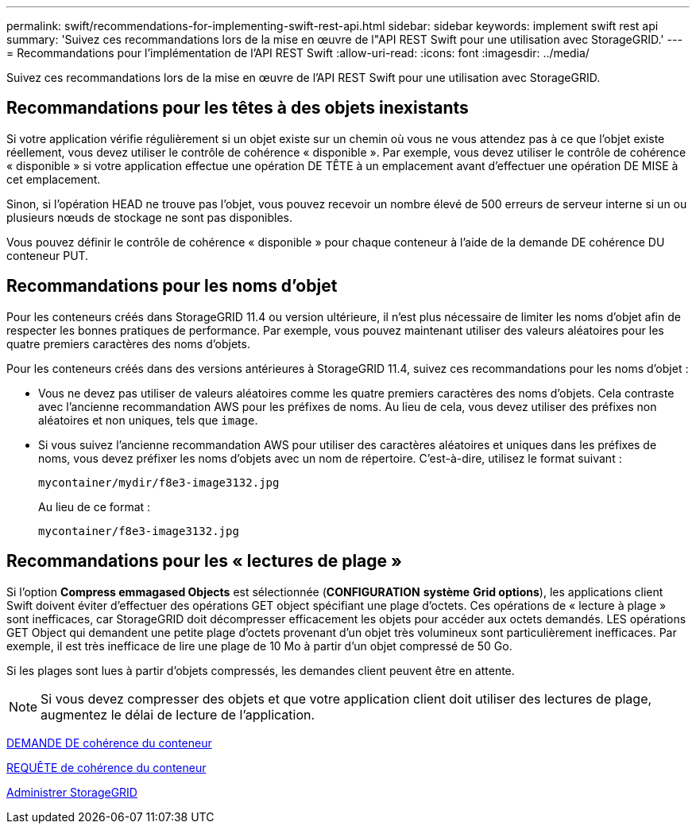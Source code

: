 ---
permalink: swift/recommendations-for-implementing-swift-rest-api.html 
sidebar: sidebar 
keywords: implement swift rest api 
summary: 'Suivez ces recommandations lors de la mise en œuvre de l"API REST Swift pour une utilisation avec StorageGRID.' 
---
= Recommandations pour l'implémentation de l'API REST Swift
:allow-uri-read: 
:icons: font
:imagesdir: ../media/


[role="lead"]
Suivez ces recommandations lors de la mise en œuvre de l'API REST Swift pour une utilisation avec StorageGRID.



== Recommandations pour les têtes à des objets inexistants

Si votre application vérifie régulièrement si un objet existe sur un chemin où vous ne vous attendez pas à ce que l'objet existe réellement, vous devez utiliser le contrôle de cohérence « disponible ». Par exemple, vous devez utiliser le contrôle de cohérence « disponible » si votre application effectue une opération DE TÊTE à un emplacement avant d'effectuer une opération DE MISE à cet emplacement.

Sinon, si l'opération HEAD ne trouve pas l'objet, vous pouvez recevoir un nombre élevé de 500 erreurs de serveur interne si un ou plusieurs nœuds de stockage ne sont pas disponibles.

Vous pouvez définir le contrôle de cohérence « disponible » pour chaque conteneur à l'aide de la demande DE cohérence DU conteneur PUT.



== Recommandations pour les noms d'objet

Pour les conteneurs créés dans StorageGRID 11.4 ou version ultérieure, il n'est plus nécessaire de limiter les noms d'objet afin de respecter les bonnes pratiques de performance. Par exemple, vous pouvez maintenant utiliser des valeurs aléatoires pour les quatre premiers caractères des noms d'objets.

Pour les conteneurs créés dans des versions antérieures à StorageGRID 11.4, suivez ces recommandations pour les noms d'objet :

* Vous ne devez pas utiliser de valeurs aléatoires comme les quatre premiers caractères des noms d'objets. Cela contraste avec l'ancienne recommandation AWS pour les préfixes de noms. Au lieu de cela, vous devez utiliser des préfixes non aléatoires et non uniques, tels que `image`.
* Si vous suivez l'ancienne recommandation AWS pour utiliser des caractères aléatoires et uniques dans les préfixes de noms, vous devez préfixer les noms d'objets avec un nom de répertoire. C'est-à-dire, utilisez le format suivant :
+
[listing]
----
mycontainer/mydir/f8e3-image3132.jpg
----
+
Au lieu de ce format :

+
[listing]
----
mycontainer/f8e3-image3132.jpg
----




== Recommandations pour les « lectures de plage »

Si l'option *Compress emmagased Objects* est sélectionnée (*CONFIGURATION* *système* *Grid options*), les applications client Swift doivent éviter d'effectuer des opérations GET object spécifiant une plage d'octets. Ces opérations de « lecture à plage » sont inefficaces, car StorageGRID doit décompresser efficacement les objets pour accéder aux octets demandés. LES opérations GET Object qui demandent une petite plage d'octets provenant d'un objet très volumineux sont particulièrement inefficaces. Par exemple, il est très inefficace de lire une plage de 10 Mo à partir d'un objet compressé de 50 Go.

Si les plages sont lues à partir d'objets compressés, les demandes client peuvent être en attente.


NOTE: Si vous devez compresser des objets et que votre application client doit utiliser des lectures de plage, augmentez le délai de lecture de l'application.

xref:get-container-consistency-request.adoc[DEMANDE DE cohérence du conteneur]

xref:put-container-consistency-request.adoc[REQUÊTE de cohérence du conteneur]

xref:../admin/index.adoc[Administrer StorageGRID]
